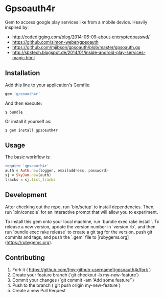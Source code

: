 * Gpsoauth4r

Gem to access google play services like from a mobile device.
Heavily inspired by:

    - [[http://codedigging.com/blog/2014-06-09-about-encryptedpasswd/]]
    - [[https://github.com/simon-weber/gpsoauth]]
    - [[https://github.com/mjibson/gpsoauth/blob/master/gpsoauth.go]]
    - [[http://sbktech.blogspot.de/2014/01/inside-android-play-services-magic.html]]

** Installation

Add this line to your application's Gemfile:

#+BEGIN_SRC ruby
gem 'gpsoauth4r'
#+END_SRC

And then execute:

#+BEGIN_SRC shell
    $ bundle
#+END_SRC

Or install it yourself as:

#+BEGIN_SRC shell
    $ gem install gpsoauth4r
#+END_SRC

** Usage

The basic workflow is:

#+BEGIN_SRC ruby
require 'gpsoauth4r'
auth = Auth.new(logger, emailaddress, password)
sj = SkyJam.new(auth)
tracks = sj.list_tracks
#+END_SRC

** Development

After checking out the repo, run `bin/setup` to install dependencies. Then, run `bin/console` for an interactive prompt that will allow you to experiment.

To install this gem onto your local machine, run `bundle exec rake install`. To release a new version, update the version number in `version.rb`, and then run `bundle exec rake release` to create a git tag for the version, push git commits and tags, and push the `.gem` file to [rubygems.org](https://rubygems.org).

** Contributing

1. Fork it ( https://github.com/[my-github-username]/gpsoauth4r/fork )
2. Create your feature branch (`git checkout -b my-new-feature`)
3. Commit your changes (`git commit -am 'Add some feature'`)
4. Push to the branch (`git push origin my-new-feature`)
5. Create a new Pull Request

